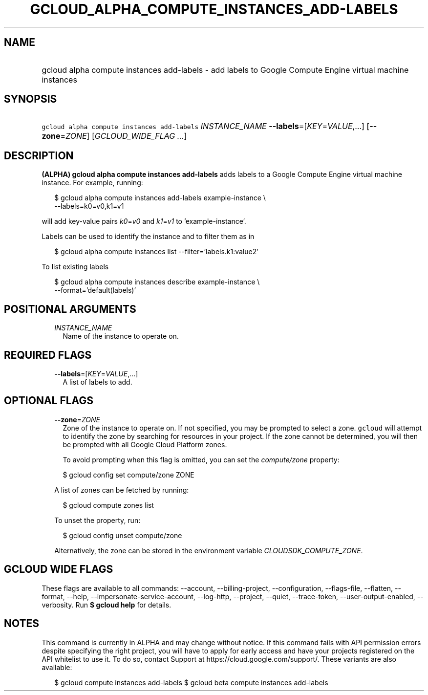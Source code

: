 
.TH "GCLOUD_ALPHA_COMPUTE_INSTANCES_ADD\-LABELS" 1



.SH "NAME"
.HP
gcloud alpha compute instances add\-labels \- add labels to Google Compute Engine virtual machine instances



.SH "SYNOPSIS"
.HP
\f5gcloud alpha compute instances add\-labels\fR \fIINSTANCE_NAME\fR \fB\-\-labels\fR=[\fIKEY\fR=\fIVALUE\fR,...] [\fB\-\-zone\fR=\fIZONE\fR] [\fIGCLOUD_WIDE_FLAG\ ...\fR]



.SH "DESCRIPTION"

\fB(ALPHA)\fR \fBgcloud alpha compute instances add\-labels\fR adds labels to a
Google Compute Engine virtual machine instance. For example, running:

.RS 2m
$ gcloud alpha compute instances add\-labels example\-instance \e
    \-\-labels=k0=v0,k1=v1
.RE

will add key\-value pairs \f5\fIk0\fR\fR=\f5\fIv0\fR\fR and
\f5\fIk1\fR\fR=\f5\fIv1\fR\fR to 'example\-instance'.

Labels can be used to identify the instance and to filter them as in

.RS 2m
$ gcloud alpha compute instances list \-\-filter='labels.k1:value2'
.RE

To list existing labels

.RS 2m
$ gcloud alpha compute instances describe example\-instance \e
    \-\-format='default(labels)'
.RE



.SH "POSITIONAL ARGUMENTS"

.RS 2m
.TP 2m
\fIINSTANCE_NAME\fR
Name of the instance to operate on.


.RE
.sp

.SH "REQUIRED FLAGS"

.RS 2m
.TP 2m
\fB\-\-labels\fR=[\fIKEY\fR=\fIVALUE\fR,...]
A list of labels to add.


.RE
.sp

.SH "OPTIONAL FLAGS"

.RS 2m
.TP 2m
\fB\-\-zone\fR=\fIZONE\fR
Zone of the instance to operate on. If not specified, you may be prompted to
select a zone. \f5gcloud\fR will attempt to identify the zone by searching for
resources in your project. If the zone cannot be determined, you will then be
prompted with all Google Cloud Platform zones.

To avoid prompting when this flag is omitted, you can set the
\f5\fIcompute/zone\fR\fR property:

.RS 2m
$ gcloud config set compute/zone ZONE
.RE

A list of zones can be fetched by running:

.RS 2m
$ gcloud compute zones list
.RE

To unset the property, run:

.RS 2m
$ gcloud config unset compute/zone
.RE

Alternatively, the zone can be stored in the environment variable
\f5\fICLOUDSDK_COMPUTE_ZONE\fR\fR.


.RE
.sp

.SH "GCLOUD WIDE FLAGS"

These flags are available to all commands: \-\-account, \-\-billing\-project,
\-\-configuration, \-\-flags\-file, \-\-flatten, \-\-format, \-\-help,
\-\-impersonate\-service\-account, \-\-log\-http, \-\-project, \-\-quiet,
\-\-trace\-token, \-\-user\-output\-enabled, \-\-verbosity. Run \fB$ gcloud
help\fR for details.



.SH "NOTES"

This command is currently in ALPHA and may change without notice. If this
command fails with API permission errors despite specifying the right project,
you will have to apply for early access and have your projects registered on the
API whitelist to use it. To do so, contact Support at
https://cloud.google.com/support/. These variants are also available:

.RS 2m
$ gcloud compute instances add\-labels
$ gcloud beta compute instances add\-labels
.RE

